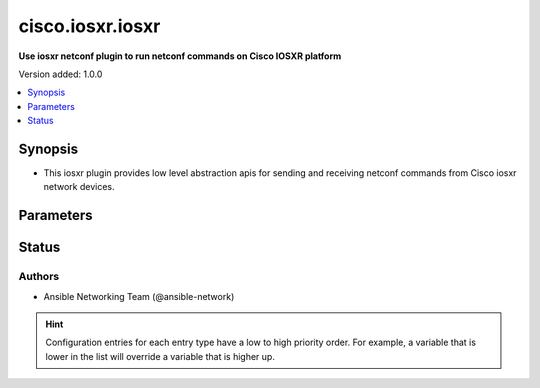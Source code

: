 .. _cisco.iosxr.iosxr_netconf:


*****************
cisco.iosxr.iosxr
*****************

**Use iosxr netconf plugin to run netconf commands on Cisco IOSXR platform**


Version added: 1.0.0

.. contents::
   :local:
   :depth: 1


Synopsis
--------
- This iosxr plugin provides low level abstraction apis for sending and receiving netconf commands from Cisco iosxr network devices.




Parameters
----------

.. raw:: html

    <table  border=0 cellpadding=0 class="documentation-table">
        <tr>
            <th colspan="1">Parameter</th>
            <th>Choices/<font color="blue">Defaults</font></th>
                <th>Configuration</th>
            <th width="100%">Comments</th>
        </tr>
            <tr>
                <td colspan="1">
                    <div class="ansibleOptionAnchor" id="parameter-"></div>
                    <b>ncclient_device_handler</b>
                    <a class="ansibleOptionLink" href="#parameter-" title="Permalink to this option"></a>
                    <div style="font-size: small">
                        <span style="color: purple">string</span>
                    </div>
                </td>
                <td>
                        <b>Default:</b><br/><div style="color: blue">"iosxr"</div>
                </td>
                    <td>
                    </td>
                <td>
                        <div>Specifies the ncclient device handler name for Cisco iosxr network os. To identify the ncclient device handler name refer ncclient library documentation.</div>
                </td>
            </tr>
    </table>
    <br/>








Status
------


Authors
~~~~~~~

- Ansible Networking Team (@ansible-network)


.. hint::
    Configuration entries for each entry type have a low to high priority order. For example, a variable that is lower in the list will override a variable that is higher up.
